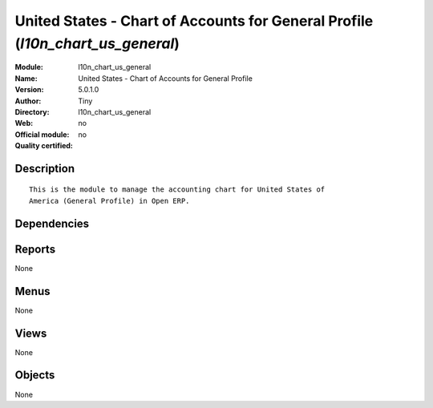 
.. i18n: .. module:: l10n_chart_us_general
.. i18n:     :synopsis: United States - Chart of Accounts for General Profile 
.. i18n:     :noindex:
.. i18n: .. 

.. module:: l10n_chart_us_general
    :synopsis: United States - Chart of Accounts for General Profile 
    :noindex:
.. 

.. i18n: .. raw:: html
.. i18n: 
.. i18n:     <link rel="stylesheet" href="../_static/hide_objects_in_sidebar.css" type="text/css" />

.. raw:: html

    <link rel="stylesheet" href="../_static/hide_objects_in_sidebar.css" type="text/css" />

.. i18n: United States - Chart of Accounts for General Profile (*l10n_chart_us_general*)
.. i18n: ===============================================================================
.. i18n: :Module: l10n_chart_us_general
.. i18n: :Name: United States - Chart of Accounts for General Profile
.. i18n: :Version: 5.0.1.0
.. i18n: :Author: Tiny
.. i18n: :Directory: l10n_chart_us_general
.. i18n: :Web: 
.. i18n: :Official module: no
.. i18n: :Quality certified: no

United States - Chart of Accounts for General Profile (*l10n_chart_us_general*)
===============================================================================
:Module: l10n_chart_us_general
:Name: United States - Chart of Accounts for General Profile
:Version: 5.0.1.0
:Author: Tiny
:Directory: l10n_chart_us_general
:Web: 
:Official module: no
:Quality certified: no

.. i18n: Description
.. i18n: -----------

Description
-----------

.. i18n: ::
.. i18n: 
.. i18n:   This is the module to manage the accounting chart for United States of 
.. i18n:   America (General Profile) in Open ERP.

::

  This is the module to manage the accounting chart for United States of 
  America (General Profile) in Open ERP.

.. i18n: Dependencies
.. i18n: ------------

Dependencies
------------

.. i18n:  * :mod:`account_chart`

 * :mod:`account_chart`

.. i18n: Reports
.. i18n: -------

Reports
-------

.. i18n: None

None

.. i18n: Menus
.. i18n: -------

Menus
-------

.. i18n: None

None

.. i18n: Views
.. i18n: -----

Views
-----

.. i18n: None

None

.. i18n: Objects
.. i18n: -------

Objects
-------

.. i18n: None

None
